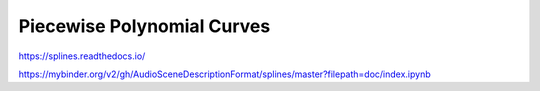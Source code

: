 Piecewise Polynomial Curves
===========================

https://splines.readthedocs.io/

https://mybinder.org/v2/gh/AudioSceneDescriptionFormat/splines/master?filepath=doc/index.ipynb

